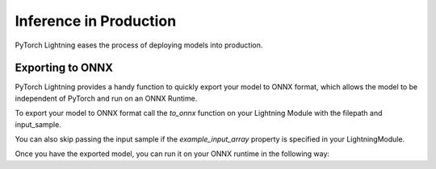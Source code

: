 Inference in Production
=======================
PyTorch Lightning eases the process of deploying models into production.


Exporting to ONNX
-----------------
PyTorch Lightning provides a handy function to quickly export your model to ONNX format, which allows the model to be independent of PyTorch and run on an ONNX Runtime.

To export your model to ONNX format call the `to_onnx` function on your Lightning Module with the filepath and input_sample.

.. code-block:: python
    filepath = 'model.onnx'
    model = SimpleModel()
    input_sample = torch.randn((1, 64))
    model.to_onnx(filepath, input_sample, export_params=True)

You can also skip passing the input sample if the `example_input_array` property is specified in your LightningModule.

Once you have the exported model, you can run it on your ONNX runtime in the following way:

.. code-block:: python
    ort_session = onnxruntime.InferenceSession(filepath)
    input_name = ort_session.get_inputs()[0].name
    ort_inputs = {input_name: np.random.randn(1, 64).astype(np.float32)}
    ort_outs = ort_session.run(None, ort_inputs)

